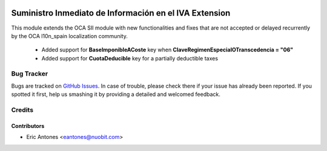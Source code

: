 .. image:: https://img.shields.io/badge/license-AGPL--3-blue.png
   :target: https://www.gnu.org/licenses/agpl
   :alt: License: AGPL-3

=======================================================
Suministro Inmediato de Información en el IVA Extension
=======================================================

This module extends the OCA SII module with new functionalities
and fixes that are not accepted or delayed recurrently by
the OCA l10n_spain localization community.

  * Added support for **BaseImponibleACoste** key when
    **ClaveRegimenEspecialOTranscedencia = "06"**
  * Added support for **CuotaDeducible** key for a partially deductible taxes

Bug Tracker
===========

Bugs are tracked on `GitHub Issues
<https://github.com/nuobit/odoo-addons/issues>`_. In case of trouble, please
check there if your issue has already been reported. If you spotted it first,
help us smashing it by providing a detailed and welcomed feedback.

Credits
=======

Contributors
------------

* Eric Antones <eantones@nuobit.com>
